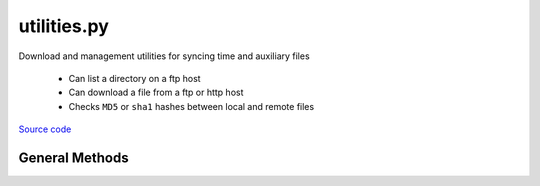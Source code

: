============
utilities.py
============

Download and management utilities for syncing time and auxiliary files

 - Can list a directory on a ftp host
 - Can download a file from a ftp or http host
 - Checks ``MD5`` or ``sha1`` hashes between local and remote files

`Source code`__

.. __: https://github.com/tsutterley/SMBcorr/blob/master/SMBcorr/utilities.py


General Methods
===============


.. method:: SMBcorr.utilities.get_data_path(relpath)

    Get the absolute path within a package from a relative path

    Arguments:

        ``relpath``: local relative path as list or string


.. method:: SMBcorr.utilities.get_hash(local)

    Get the MD5 hash value from a local file

    Arguments:

        ``local``: path to file


.. method:: SMBcorr.utilities.ftp_list(HOST,timeout=None,basename=False,pattern=None,sort=False)

    List a directory on a ftp host

    Arguments:

        ``HOST``: remote ftp host path split as list

    Keyword arguments:

        ``timeout``: timeout in seconds for blocking operations

        ``basename``: return the file or directory basename instead of the full path

        ``pattern``: regular expression pattern for reducing list

        ``sort``: sort output list


.. method:: SMBcorr.utilities.from_ftp(HOST,timeout=None,local=None,hash='',chunk=16384,verbose=False,mode=0o775)

    Download a file from a ftp host

    Arguments:

        ``HOST``: remote ftp host path split as list

    Keyword arguments:

        ``timeout``: timeout in seconds for blocking operations

        ``local``: path to local file

        ``hash``: MD5 hash of local file

        ``chunk``: chunk size for transfer encoding

        ``verbose``: print file transfer information

        ``mode``: permissions mode of output local file


.. method:: SMBcorr.utilities.from_http(HOST,timeout=None,local=None,hash='',chunk=16384,verbose=False,mode=0o775)

    Download a file from a http host

    Arguments:

        ``HOST``: remote http host path split as list

    Keyword arguments:

        ``timeout``: timeout in seconds for blocking operations

        ``local``: path to local file

        ``hash``: MD5 hash of local file

        ``chunk``: chunk size for transfer encoding

        ``verbose``: print file transfer information

        ``mode``: permissions mode of output local file
